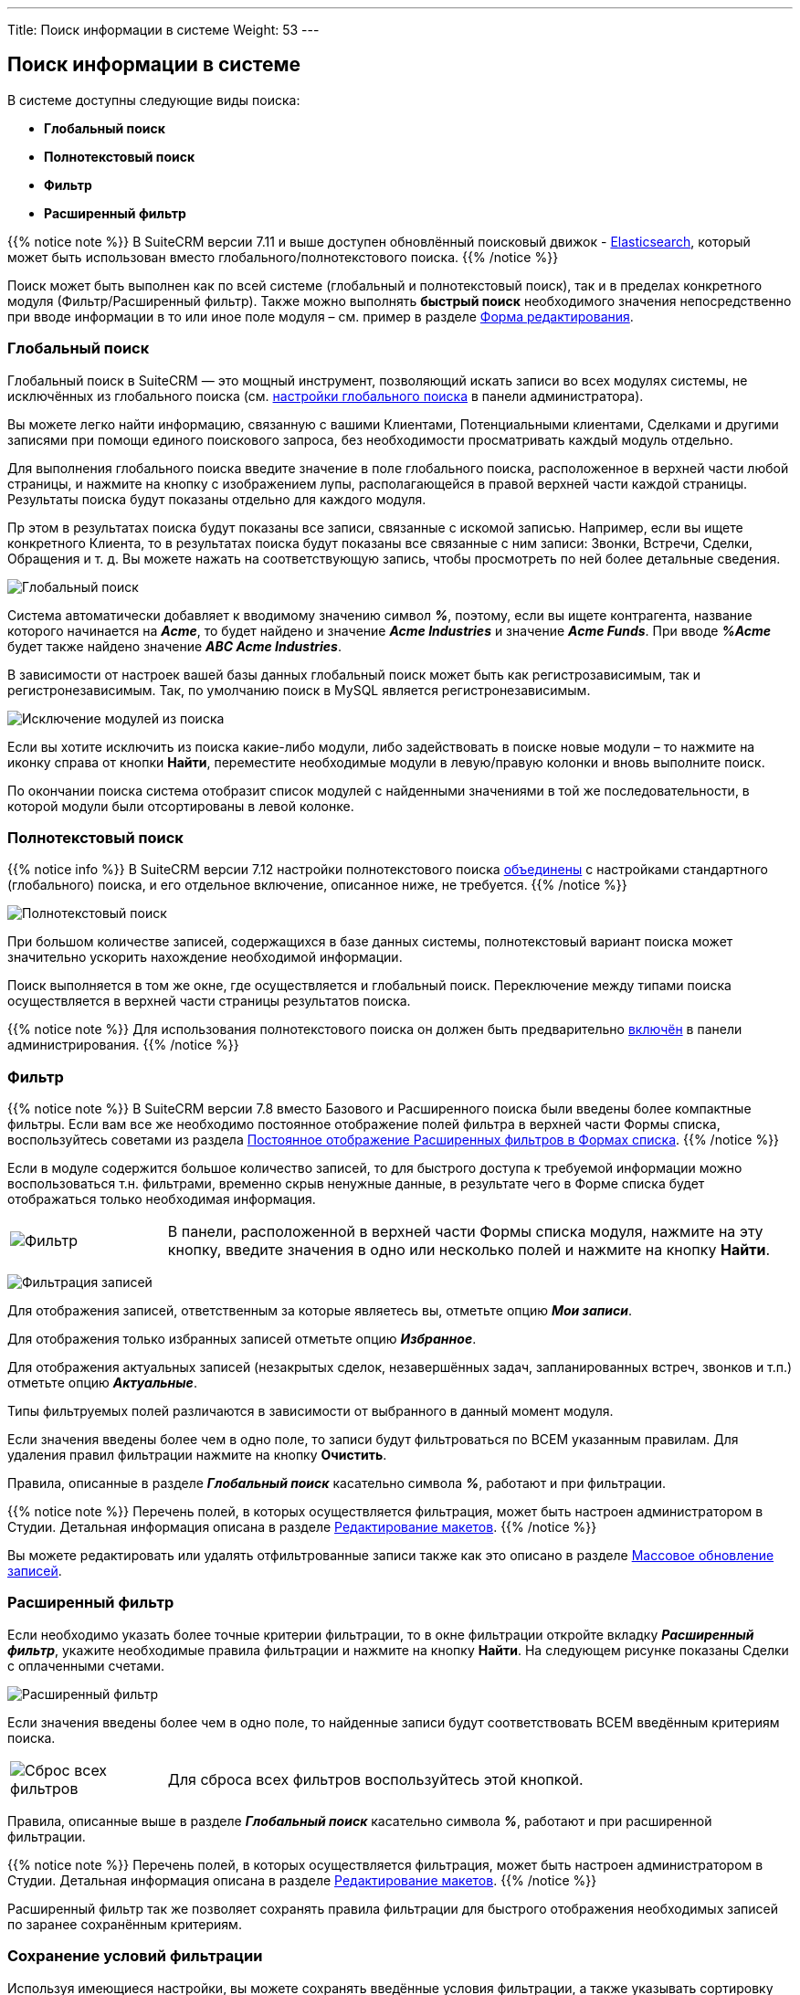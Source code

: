 ---
Title: Поиск информации в системе
Weight: 53
---

:author: likhobory
:email: likhobory@mail.ru

:toc:
:toc-title: Оглавление


:experimental:   

:imagesdir: /images/ru/user/UserInterface

ifdef::env-github[:imagesdir: ../../../../static/images/ru/user/UserInterface]

:btn: btn:

ifdef::env-github[:btn:]


== Поиск информации в системе

В системе доступны следующие виды поиска:

* *Глобальный поиск*

* *Полнотекстовый поиск*

* *Фильтр*

* *Расширенный фильтр*

{{% notice note %}}
В SuiteCRM версии 7.11 и выше доступен обновлённый поисковый движок - 
link:../../../../admin/administration-panel/search/elasticsearch/introduction[Elasticsearch], 
который может быть использован вместо глобального/полнотекстового поиска. 
{{% /notice %}}

Поиск может быть выполнен как по всей системе (глобальный и
полнотекстовый поиск), так и в пределах конкретного модуля (Фильтр/Расширенный фильтр). Также можно выполнять *быстрый поиск* необходимого значения непосредственно при вводе информации в то или иное поле модуля – см. пример в разделе link:../views/#_форма_редактирования[Форма редактирования].

=== Глобальный поиск

Глобальный поиск в SuiteCRM — это мощный инструмент, позволяющий искать записи во всех модулях системы, не исключённых из глобального поиска (см. 
link:../../../../admin/administration-panel/system/#_глобальный_поиск[настройки глобального поиска] в панели администратора).

Вы можете легко найти информацию, связанную с вашими Клиентами, Потенциальными клиентами, Сделками и другими записями при помощи единого поискового запроса, без необходимости просматривать каждый модуль отдельно.
 
Для выполнения глобального поиска введите значение в поле глобального поиска, расположенное в верхней части любой страницы, и нажмите на 
кнопку с изображением лупы, располагающейся в правой верхней части каждой страницы.
Результаты поиска будут показаны отдельно для каждого модуля.

Пр этом в результатах поиска будут показаны все записи, связанные с искомой записью.
Например, если вы ищете конкретного Клиента, то в результатах поиска будут показаны все связанные с ним записи: Звонки, Встречи, Сделки, Обращения и т. д. Вы можете нажать на соответствующую запись, чтобы просмотреть по ней более детальные сведения.

image:image13.png[Глобальный поиск]

Система автоматически добавляет к вводимому значению символ *_%_*, поэтому, если вы ищете контрагента, название которого начинается на *_Acme_*, то будет найдено и значение *_Acme Industries_* и значение *_Acme Funds_*. При вводе *_%Acme_* будет также найдено значение *_ABC Acme Industries_*.

В зависимости от настроек вашей базы данных глобальный поиск может быть
как регистрозависимым, так и регистронезависимым. Так, по умолчанию
поиск в MySQL является регистронезависимым.

image:image15.png[Исключение модулей из поиска]

Если вы хотите исключить из поиска какие-либо модули, либо задействовать
в поиске новые модули – то нажмите на иконку справа от кнопки {btn}[Найти], переместите необходимые модули в левую/правую колонки и вновь выполните поиск.

По окончании поиска система отобразит список модулей с найденными значениями в той же последовательности, в которой модули были
отсортированы в левой колонке.

=== Полнотекстовый поиск

{{% notice info %}}
В SuiteCRM версии 7.12 настройки полнотекстового поиска link:https://github.com/salesagility/SuiteCRM/pull/9095[объединены^] с настройками  стандартного (глобального) поиска, и его отдельное включение, описанное ниже, не требуется.
{{% /notice %}}

image:image17.png[Полнотекстовый поиск]

При большом количестве записей, содержащихся в базе данных системы,
полнотекстовый вариант поиска может значительно ускорить нахождение
необходимой информации.

Поиск выполняется в том же окне, где осуществляется и глобальный поиск.
Переключение между типами поиска осуществляется в верхней части страницы результатов
поиска.

{{% notice note %}}
Для использования полнотекстового поиска он должен быть
предварительно 
link:../../../../admin/administration-panel/advanced-openadmin/#_настройка_полнотекстового_поиска[включён]
 в панели администрирования. 
{{% /notice %}}

=== Фильтр

{{% notice note %}}
В SuiteCRM версии 7.8 вместо Базового и
Расширенного поиска были введены более компактные фильтры. Если вам все
же необходимо постоянное отображение полей фильтра в верхней части Формы
списка, воспользуйтесь советами из раздела 
link:../../../../admin/advanced-configuration-options/#_постоянное_отображение_расширенных_фильтров_в_формах_списка[Постоянное отображение Расширенных фильтров в Формах списка].
{{% /notice %}}

Если в модуле содержится большое количество записей, то для быстрого
доступа к требуемой информации можно воспользоваться т.н. фильтрами,
временно скрыв ненужные данные, в результате чего в Форме списка будет
отображаться только необходимая информация. 
[cols="1,4"]
|===
|image:image23.png[Фильтр]
|В панели, расположенной в верхней части Формы списка модуля, нажмите на эту кнопку, введите значения в одно или несколько полей и нажмите на кнопку {btn}[Найти].
|===
image:image24.png[Фильтрация записей]

Для отображения записей, ответственным за которые являетесь вы, отметьте опцию *_Мои записи_*.

Для отображения только избранных записей отметьте опцию *_Избранное_*.

Для отображения актуальных записей (незакрытых сделок, незавершённых
задач, запланированных встреч, звонков и т.п.) отметьте опцию
*_Актуальные_*.

Типы фильтруемых полей различаются в зависимости от выбранного в данный
момент модуля.

Если значения введены более чем в одно поле, то записи будут
фильтроваться по ВСЕМ указанным правилам. Для удаления правил фильтрации
нажмите на кнопку {btn}[Очистить].

Правила, описанные в разделе *_Глобальный поиск_* касательно символа *_%_*, работают и при фильтрации.

{{% notice note %}}
Перечень полей, в которых осуществляется
фильтрация, может быть настроен администратором в Студии. Детальная
информация описана в разделе 
link:../../../../admin/administration-panel/developer-tools/#_редактирование_макетов[Редактирование макетов].
{{% /notice %}}

Вы можете редактировать или удалять отфильтрованные записи также как это
описано в разделе link:../record-management/#_массовое_обновление_записей[Массовое обновление записей].

=== Расширенный фильтр  

Если необходимо указать более точные критерии фильтрации, то в окне
фильтрации откройте вкладку *_Расширенный фильтр_*, укажите необходимые
правила фильтрации и нажмите на кнопку {btn}[Найти]. На следующем рисунке
показаны Сделки с оплаченными счетами.

image:image25.png[Расширенный фильтр]

Если значения введены более чем в одно поле, то найденные записи будут
соответствовать ВСЕМ введённым критериям поиска.

[cols="1,4"]
|===
|image:image26.png[Сброс всех фильтров]
|Для сброса всех фильтров воспользуйтесь этой кнопкой.
|===

Правила, описанные выше в разделе *_Глобальный поиск_* касательно символа *_%_*, работают и при расширенной фильтрации.

{{% notice note %}}
Перечень полей, в которых осуществляется
фильтрация, может быть настроен администратором в Студии. Детальная
информация описана в разделе 
link:../../../../admin/administration-panel/developer-tools/#_редактирование_макетов[Редактирование макетов].
{{% /notice %}}

Расширенный фильтр так же позволяет сохранять правила фильтрации для
быстрого отображения необходимых записей по заранее сохранённым
критериям.

=== Сохранение условий фильтрации 
 
Используя имеющиеся настройки, вы можете сохранять введённые условия фильтрации, а
также указывать сортировку данных в результирующем фильтре.

Можно сохранять неограниченное количество условий фильтрации.
Сохранённые условия отображаются в выпадающем списке *_Мои фильтры_*, последний сохранённый фильтр отображается в верхней части списка.

image:image27.png[Сохранение условий фильтрации]

*Для сохранения или удаления условий фильтрации выполните следующее:*

 . После ввода всех условий переместите курсор в поле «Сохранить фильтр как», введите название фильтра и нажмите на кнопку {btn}[Сохранить].
Сохранённое название отобразится в выпадающем списке *_Мои фильтры_*, также появится соответствующий комбобокс в верхней части Формы списка, содержащий все сохранённые фильтры.

 . Для применения ранее сохранённого условия достаточно выбрать его из
выпадающего списка *_Мои фильтры_*.

 . Для изменения ранее сохранённых условий фильтрации выберите из списка *_Мои фильтры_* необходимое условие, после чего нажмите на кнопку фильтра, внесите необходимые изменения и нажмите на кнопку {btn}[Обновить].

 . Для удаления условий поиска выберите из списка *_Мои фильтры_* необходимое условие, после чего нажмите на кнопку фильтра, нажмите на кнопку {btn}[Удалить], а затем на кнопку {btn}[ОК] для подтверждения выбора.

 . Вы можете редактировать или удалять результаты поиска также как это
описано в разделе link:../record-management/#_массовое_обновление_записей[Массовое обновление записей].